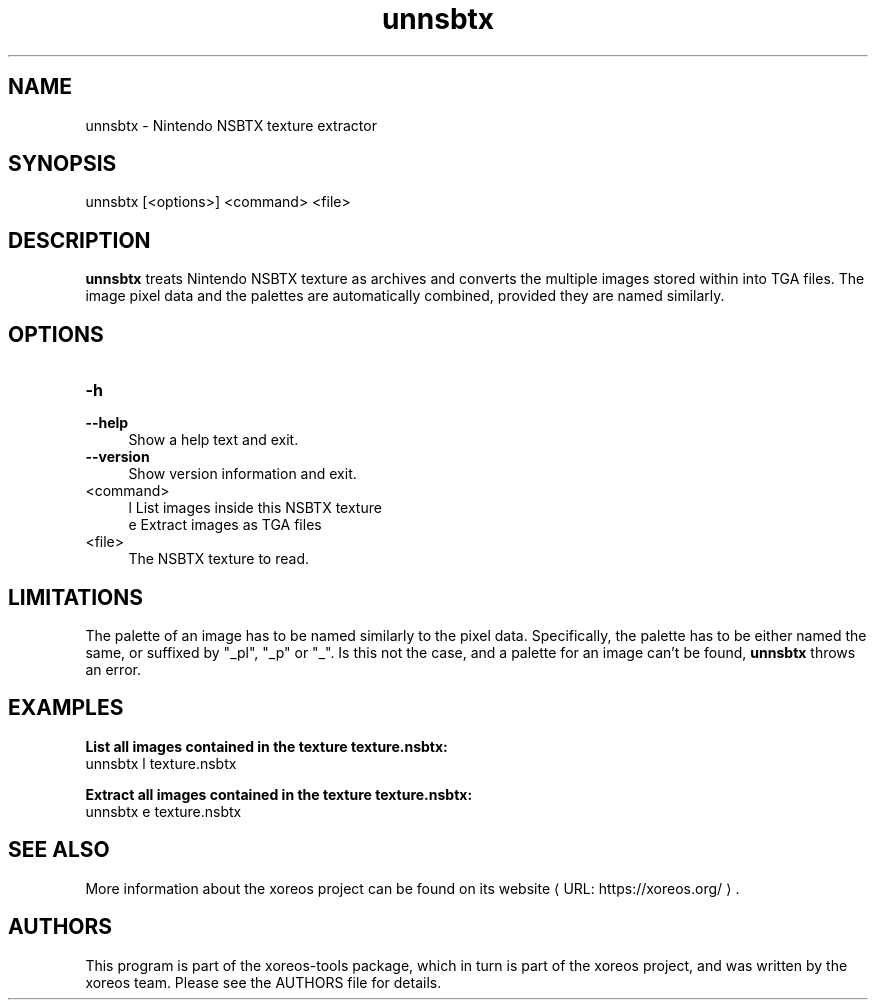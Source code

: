 .de URL
\\$2 \(laURL: \\$1 \(ra\\$3
..
.if \n[.g] .mso www.tmac

.TH unnsbtx 1 2015-07-23 "xoreos-tools"
.SH NAME
unnsbtx - Nintendo NSBTX texture extractor
.SH SYNOPSIS
unnsbtx [<options>] <command> <file>
.SH DESCRIPTION
.PP
.B unnsbtx
treats Nintendo NSBTX texture as archives and converts the multiple
images stored within into TGA files. The image pixel data and the
palettes are automatically combined, provided they are named
similarly.
.PD
.SH OPTIONS
.TP 4
.B -h
.PD 0
.TP 4
.B --help
.PD
Show a help text and exit.
.TP 4
.B --version
Show version information and exit.
.TP 4
<command>
l  List images inside this NSBTX texture
.br
e  Extract images as TGA files
.TP 4
<file>
The NSBTX texture to read.
.SH LIMITATIONS
The palette of an image has to be named similarly to the pixel data.
Specifically, the palette has to be either named the same, or
suffixed by "_pl", "_p" or "_". Is this not the case, and a palette
for an image can't be found,
.B unnsbtx
throws an error.
.SH EXAMPLES
.ad l
.B List all images contained in the texture texture.nsbtx:
.nf
.ad l
unnsbtx l texture.nsbtx
.PP
.fi
.ad l
.B Extract all images contained in the texture texture.nsbtx:
.nf
.ad l
unnsbtx e texture.nsbtx
.PP
.fi
.ad b
.SH "SEE ALSO"
More information about the xoreos project can be found on
.URL "https://xoreos.org/" "its website" .
.SH AUTHORS
This program is part of the xoreos-tools package, which in turn is
part of the xoreos project, and was written by the xoreos team.
Please see the AUTHORS file for details.
